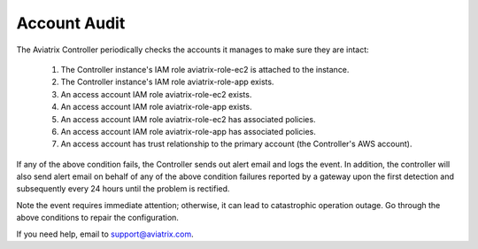 .. meta::
  :description: Explain what Aviatrix account is
  :keywords: account, aviatrix, AWS IAM role, Azure API credentials, Google credentials 


=================================
Account Audit 
=================================

The Aviatrix Controller periodically checks the accounts it manages to make sure they are intact:

 1. The Controller instance's IAM role aviatrix-role-ec2 is attached to the instance. 
 #. The Controller instance's IAM role aviatrix-role-app exists.
 #. An access account IAM role aviatrix-role-ec2 exists.
 #. An access account IAM role aviatrix-role-app exists.
 #. An access account IAM role aviatrix-role-ec2 has associated policies.
 #. An access account IAM role aviatrix-role-app has associated policies.
 #. An access account has trust relationship to the primary account (the Controller's AWS account).

If any of the above condition fails, the Controller sends out alert email and logs the event.  In addition, the controller will also send alert email on behalf of any of the above condition failures reported by a gateway upon the first detection and subsequently every 24 hours until the problem is rectified.

Note the event requires immediate attention; otherwise, it can lead to catastrophic operation outage. Go through the above
conditions to repair the configuration.

If you need help, email to support@aviatrix.com.

.. |secondary_account| image:: adminusers_media/secondary_account.png
   :scale: 50%

.. |account_structure| image:: adminusers_media/account_structure.png
   :scale: 50%

.. |access_account_35| image:: adminusers_media/access_account_35.png
   :scale: 50%

.. disqus::
